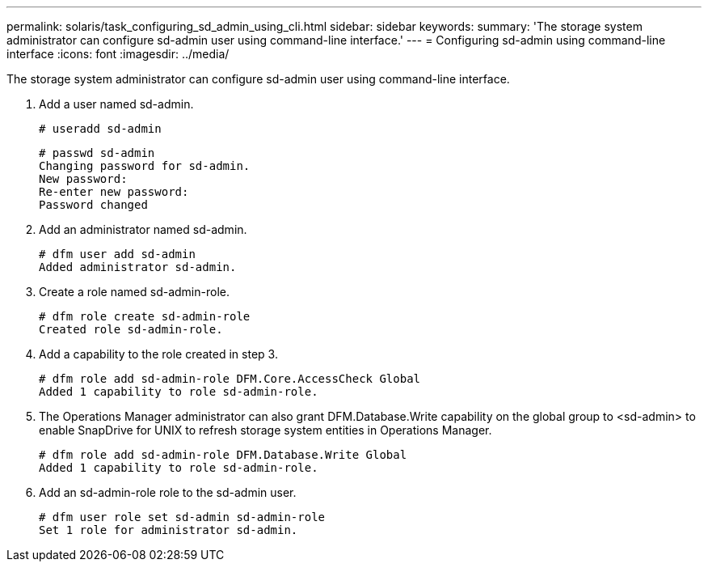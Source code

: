 ---
permalink: solaris/task_configuring_sd_admin_using_cli.html
sidebar: sidebar
keywords: 
summary: 'The storage system administrator can configure sd-admin user using command-line interface.'
---
= Configuring sd-admin using command-line interface
:icons: font
:imagesdir: ../media/

[.lead]
The storage system administrator can configure sd-admin user using command-line interface.

. Add a user named sd-admin.
+
----
# useradd sd-admin
----
+
----
# passwd sd-admin
Changing password for sd-admin.
New password:
Re-enter new password:
Password changed
----

. Add an administrator named sd-admin.
+
----
# dfm user add sd-admin
Added administrator sd-admin.
----

. Create a role named sd-admin-role.
+
----
# dfm role create sd-admin-role
Created role sd-admin-role.
----

. Add a capability to the role created in step 3.
+
----
# dfm role add sd-admin-role DFM.Core.AccessCheck Global
Added 1 capability to role sd-admin-role.
----

. The Operations Manager administrator can also grant DFM.Database.Write capability on the global group to <sd-admin> to enable SnapDrive for UNIX to refresh storage system entities in Operations Manager.
+
----
# dfm role add sd-admin-role DFM.Database.Write Global
Added 1 capability to role sd-admin-role.
----

. Add an sd-admin-role role to the sd-admin user.
+
----
# dfm user role set sd-admin sd-admin-role
Set 1 role for administrator sd-admin.
----
